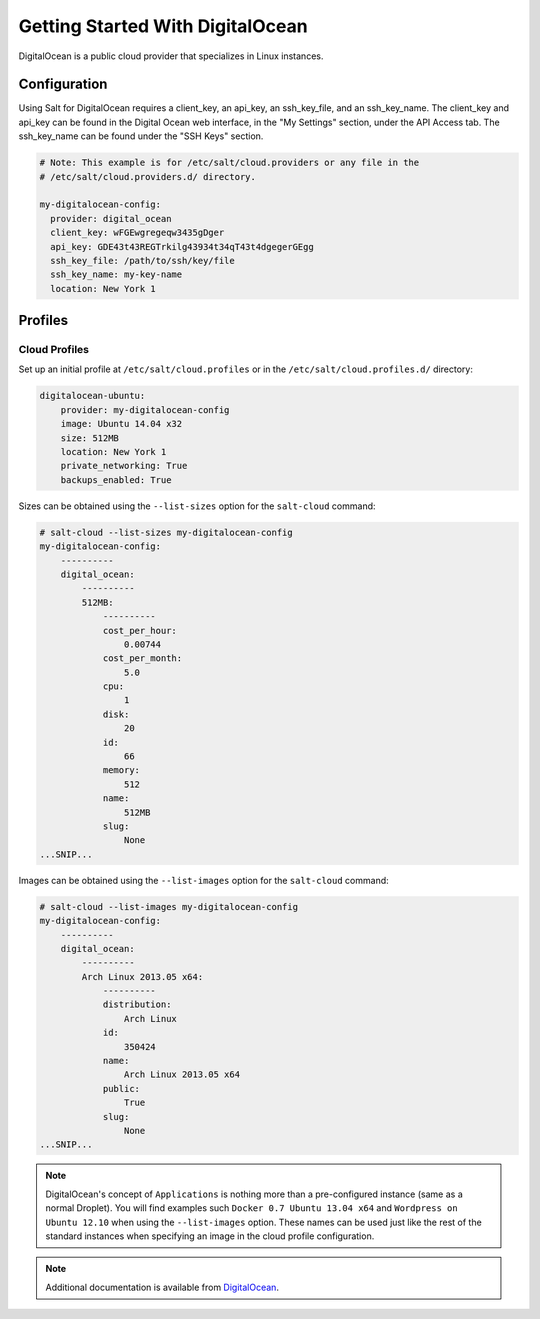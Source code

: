 ==================================
Getting Started With DigitalOcean
==================================

DigitalOcean is a public cloud provider that specializes in Linux instances.


Configuration
=============
Using Salt for DigitalOcean requires a client_key, an api_key, an ssh_key_file,
and an ssh_key_name. The client_key and api_key can be found in the Digital
Ocean web interface, in the "My Settings" section, under the API Access tab.
The ssh_key_name can be found under the "SSH Keys" section. 

.. code-block:: yaml

    # Note: This example is for /etc/salt/cloud.providers or any file in the
    # /etc/salt/cloud.providers.d/ directory.

    my-digitalocean-config:
      provider: digital_ocean
      client_key: wFGEwgregeqw3435gDger
      api_key: GDE43t43REGTrkilg43934t34qT43t4dgegerGEgg
      ssh_key_file: /path/to/ssh/key/file
      ssh_key_name: my-key-name
      location: New York 1


Profiles
========

Cloud Profiles
~~~~~~~~~~~~~~
Set up an initial profile at ``/etc/salt/cloud.profiles`` or in the
``/etc/salt/cloud.profiles.d/`` directory:

.. code-block:: yaml

    digitalocean-ubuntu:
        provider: my-digitalocean-config
        image: Ubuntu 14.04 x32
        size: 512MB
        location: New York 1
        private_networking: True
        backups_enabled: True

Sizes can be obtained using the ``--list-sizes`` option for the ``salt-cloud``
command:

.. code-block:: bash

    # salt-cloud --list-sizes my-digitalocean-config
    my-digitalocean-config:
        ----------
        digital_ocean:
            ----------
            512MB:
                ----------
                cost_per_hour:
                    0.00744
                cost_per_month:
                    5.0
                cpu:
                    1
                disk:
                    20
                id:
                    66
                memory:
                    512
                name:
                    512MB
                slug:
                    None
    ...SNIP...

Images can be obtained using the ``--list-images`` option for the ``salt-cloud``
command:

.. code-block:: bash

    # salt-cloud --list-images my-digitalocean-config
    my-digitalocean-config:
        ----------
        digital_ocean:
            ----------
            Arch Linux 2013.05 x64:
                ----------
                distribution:
                    Arch Linux
                id:
                    350424
                name:
                    Arch Linux 2013.05 x64
                public:
                    True
                slug:
                    None
    ...SNIP...

.. note::

    DigitalOcean's concept of ``Applications`` is nothing more than a
    pre-configured instance (same as a normal Droplet). You will find examples
    such ``Docker 0.7 Ubuntu 13.04 x64`` and ``Wordpress on Ubuntu 12.10``
    when using the ``--list-images`` option. These names can be used just like
    the rest of the standard instances when specifying an image in the cloud
    profile configuration.

.. note::

    Additional documentation is available from `DigitalOcean <https://www.digitalocean.com/community/articles/automated-provisioning-of-digitalocean-cloud-servers-with-salt-cloud-on-ubuntu-12-04>`_.
